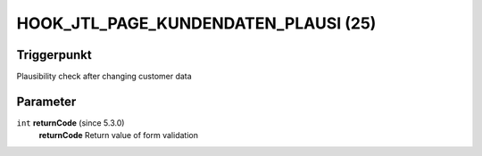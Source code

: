 HOOK_JTL_PAGE_KUNDENDATEN_PLAUSI (25)
=====================================

Triggerpunkt
""""""""""""

Plausibility check after changing customer data

Parameter
"""""""""

``int`` **returnCode** (since 5.3.0)
    **returnCode** Return value of form validation
